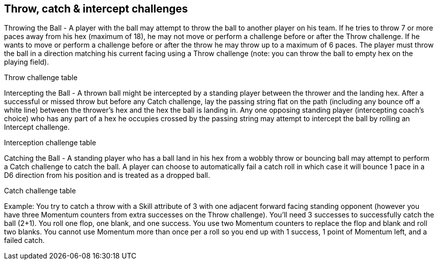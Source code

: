 [[throwCatchInterceptChallenges]]
== Throw, catch & intercept challenges

Throwing the Ball - A player with the ball may attempt to throw the ball to another player on his team. If he tries to throw 7 or more paces away from his hex (maximum of 18), he may not move or perform a challenge before or after the Throw challenge. If he wants to move or perform a challenge before or after the throw he may throw up to a maximum of 6 paces. The player must throw the ball in a direction matching his current facing using a Throw challenge (note: you can throw the ball to empty hex on the playing field).

Throw challenge table

Intercepting the Ball - A thrown ball might be intercepted by a standing player between the thrower and the landing hex. After a successful or missed throw but before any Catch challenge, lay the passing string flat on the path (including any bounce off a white line) between the thrower's hex and the hex the ball is landing in. Any one opposing standing player (intercepting coach's choice) who has any part of a hex he occupies crossed by the passing string may attempt to intercept the ball by rolling an Intercept challenge.

Interception challenge table

Catching the Ball - A standing player who has a ball land in his hex from a wobbly throw or bouncing ball may attempt to perform a Catch challenge to catch the ball. A player can choose to automatically fail a catch roll in which case it will bounce 1 pace in a D6 direction from his position and is treated as a dropped ball.

Catch challenge table

Example: You try to catch a throw with a Skill attribute of 3 with one adjacent forward facing standing opponent (however you have three Momentum counters from extra successes on the Throw challenge). You'll need 3 successes to successfully catch the ball (2+1). You roll one flop, one blank, and one success. You use two Momentum counters to replace the flop and blank and roll two blanks. You cannot use Momentum more than once per a roll so you end up with 1 success, 1 point of Momentum left, and a failed catch.
